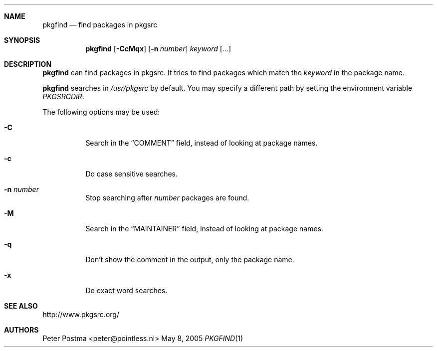 .\" $NetBSD: pkgfind.1,v 1.7 2005/05/08 15:26:36 peter Exp $
.\"
.\" Copyright (c) 2004 Peter Postma <peter@pointless.nl>
.\" All rights reserved.
.\"
.\" Redistribution and use in source and binary forms, with or without
.\" modification, are permitted provided that the following conditions
.\" are met:
.\" 1. Redistributions of source code must retain the above copyright
.\"    notice, this list of conditions and the following disclaimer.
.\" 2. Redistributions in binary form must reproduce the above copyright
.\"    notice, this list of conditions and the following disclaimer in the
.\"    documentation and/or other materials provided with the distribution.
.\"
.\" THIS SOFTWARE IS PROVIDED BY THE AUTHOR AND CONTRIBUTORS ``AS IS'' AND
.\" ANY EXPRESS OR IMPLIED WARRANTIES, INCLUDING, BUT NOT LIMITED TO, THE
.\" IMPLIED WARRANTIES OF MERCHANTABILITY AND FITNESS FOR A PARTICULAR PURPOSE
.\" ARE DISCLAIMED.  IN NO EVENT SHALL THE AUTHOR OR CONTRIBUTORS BE LIABLE
.\" FOR ANY DIRECT, INDIRECT, INCIDENTAL, SPECIAL, EXEMPLARY, OR CONSEQUENTIAL
.\" DAMAGES (INCLUDING, BUT NOT LIMITED TO, PROCUREMENT OF SUBSTITUTE GOODS
.\" OR SERVICES; LOSS OF USE, DATA, OR PROFITS; OR BUSINESS INTERRUPTION)
.\" HOWEVER CAUSED AND ON ANY THEORY OF LIABILITY, WHETHER IN CONTRACT, STRICT
.\" LIABILITY, OR TORT (INCLUDING NEGLIGENCE OR OTHERWISE) ARISING IN ANY WAY
.\" OUT OF THE USE OF THIS SOFTWARE, EVEN IF ADVISED OF THE POSSIBILITY OF
.\" SUCH DAMAGE.
.\"
.Dd May 8, 2005
.Dt PKGFIND 1
.Sh NAME
.Nm pkgfind
.Nd find packages in pkgsrc
.Sh SYNOPSIS
.Nm
.Op Fl CcMqx
.Op Fl n Ar number
.Ar keyword
.Op Ar ...
.Sh DESCRIPTION
.Nm
can find packages in pkgsrc.
It tries to find packages which match the
.Ar keyword
in the package name.
.Pp
.Nm
searches in
.Pa /usr/pkgsrc
by default.
You may specify a different path by setting
the environment variable
.Pa PKGSRCDIR .
.Pp
The following options may be used:
.Bl -tag -width Ds
.It Fl C
Search in the
.Dq COMMENT
field, instead of looking at package names.
.It Fl c
Do case sensitive searches.
.It Fl n Ar number
Stop searching after
.Ar number
packages are found.
.It Fl M
Search in the
.Dq MAINTAINER
field, instead of looking at package names.
.It Fl q
Don't show the comment in the output, only the package name.
.It Fl x
Do exact word searches.
.El
.Sh SEE ALSO
http://www.pkgsrc.org/
.Sh AUTHORS
.An Peter Postma Aq peter@pointless.nl
